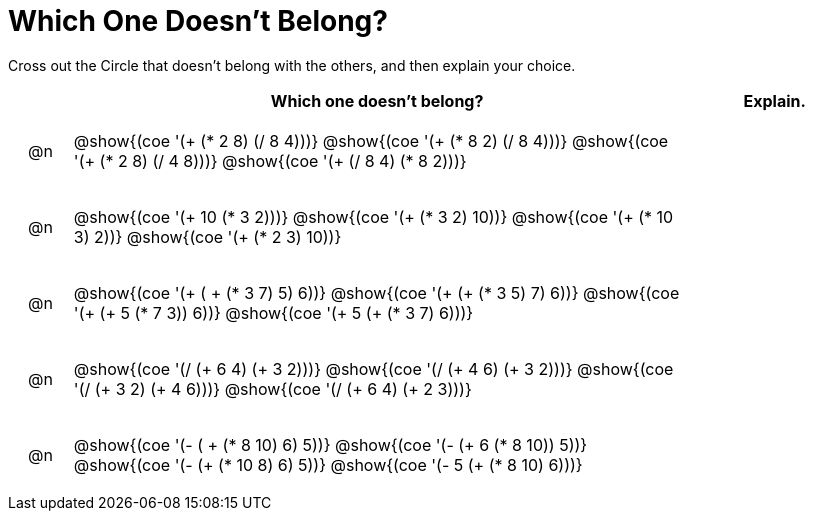 [.landscape]
= Which One Doesn't Belong?

Cross out the Circle that doesn't belong with the others, and then explain your choice.

++++
<style>
div.circleevalsexp { width: auto; }

/* for table cells with immediate .content children, which have immediate
 * .paragraph children: use flex to space them evenly and center vertically
*/
td > .content > .paragraph {
  display: flex;
  align-items: center;
  justify-content: space-around;
}
</style>
++++

[.FillVerticalSpace, cols="<.^1a,^.^10a,^.^3a",stripes="none", options="header"]
|===
| 	 | Which one doesn't belong?  |Explain.

| @n
| @show{(coe '(+ (* 2 8) (/ 8 4)))}
@show{(coe '(+ (* 8 2) (/ 8 4)))}
@show{(coe '(+ (* 2 8) (/ 4 8)))}
@show{(coe '(+ (/ 8 4) (* 8 2)))}
|

| @n
| @show{(coe '(+ 10 (* 3 2)))}
@show{(coe '(+ (* 3 2) 10))}
@show{(coe '(+ (* 10 3) 2))}
@show{(coe '(+ (* 2 3) 10))}
|


| @n
| @show{(coe '(+ ( + (* 3 7) 5) 6))}
@show{(coe '(+ (+ (* 3 5) 7) 6))}
@show{(coe '(+ (+ 5 (* 7 3)) 6))}
@show{(coe '(+ 5 (+ (* 3 7) 6)))}
|


| @n
| @show{(coe '(/ (+ 6 4) (+ 3 2)))}
@show{(coe '(/ (+ 4 6) (+ 3 2)))}
@show{(coe '(/ (+ 3 2) (+ 4 6)))}
@show{(coe '(/ (+ 6 4) (+ 2 3)))}
|


| @n
| @show{(coe '(- ( + (* 8 10) 6) 5))}
@show{(coe '(- (+ 6 (* 8 10)) 5))}
@show{(coe '(- (+ (* 10 8) 6) 5))}
@show{(coe '(- 5 (+ (* 8 10) 6)))}
|

|===

